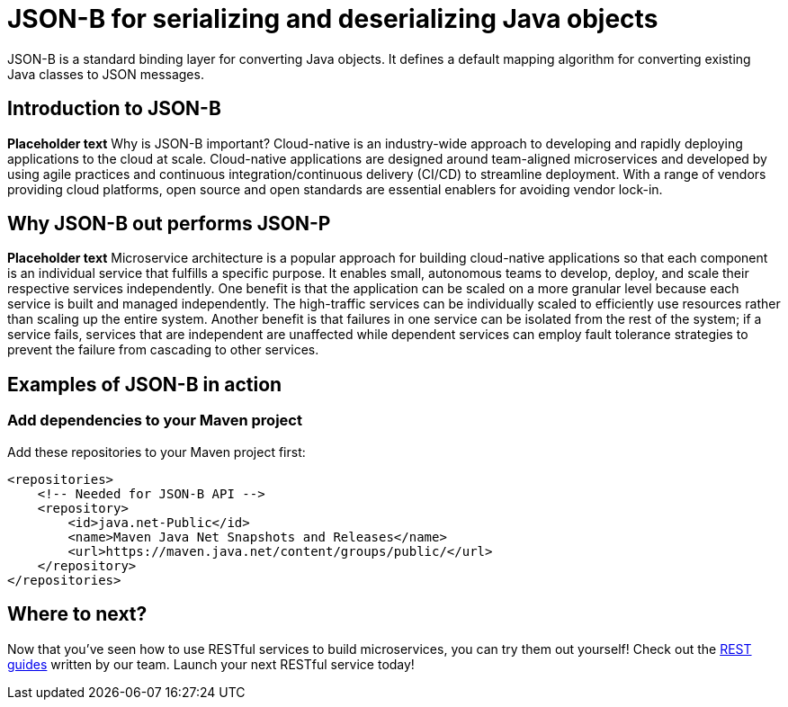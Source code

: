 :page-layout: intro
:page-description: Concept for JSON-B
:page-categories: REST
:page-permalink: /docs/concept/col_JSON.html
= JSON-B for serializing and deserializing Java objects

JSON-B is a standard binding layer for converting Java objects. It defines a default mapping algorithm for converting existing Java classes to JSON messages.

== Introduction to JSON-B

*Placeholder text* Why is JSON-B important? Cloud-native is an industry-wide approach to developing and rapidly deploying applications to the cloud at scale. Cloud-native applications are designed around team-aligned microservices and developed by using agile practices and continuous integration/continuous delivery (CI/CD) to streamline deployment. With a range of vendors providing cloud platforms, open source and open standards are essential enablers for avoiding vendor lock-in.

== Why JSON-B out performs JSON-P

*Placeholder text* Microservice architecture is a popular approach for building cloud-native applications so that each component is an individual service that fulfills a specific purpose. It enables small, autonomous teams to develop, deploy, and scale their respective services independently. One benefit is that the application can be scaled on a more granular level because each service is built and managed independently. The high-traffic services can be individually scaled to efficiently use resources rather than scaling up the entire system. Another benefit is that failures in one service can be isolated from the rest of the system; if a service fails, services that are independent are unaffected while dependent services can employ fault tolerance strategies to prevent the failure from cascading to other services.

== Examples of JSON-B in action 

=== Add dependencies to your Maven project
Add these repositories to your Maven project first:
----
<repositories>
    <!-- Needed for JSON-B API -->
    <repository>
        <id>java.net-Public</id>
        <name>Maven Java Net Snapshots and Releases</name>
        <url>https://maven.java.net/content/groups/public/</url>
    </repository>
</repositories>
----

== Where to next?

Now that you’ve seen how to use RESTful services to build microservices, you can try them out yourself! Check out the https://openliberty.io/guides/?search=REST&key=tag[REST guides] written by our team. Launch your next RESTful service today!

